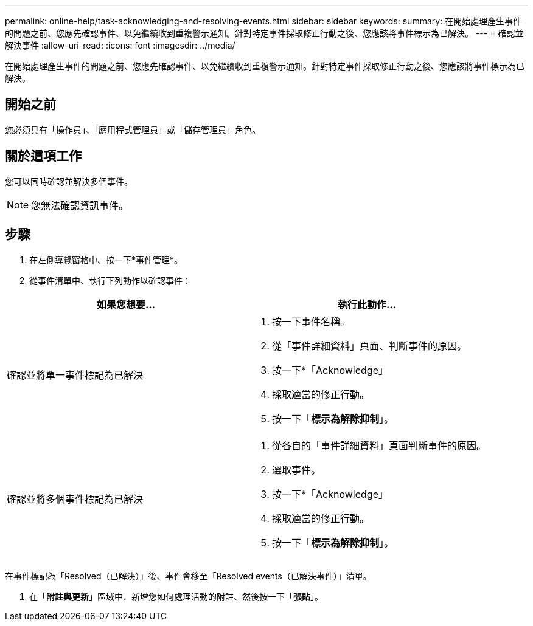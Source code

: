 ---
permalink: online-help/task-acknowledging-and-resolving-events.html 
sidebar: sidebar 
keywords:  
summary: 在開始處理產生事件的問題之前、您應先確認事件、以免繼續收到重複警示通知。針對特定事件採取修正行動之後、您應該將事件標示為已解決。 
---
= 確認並解決事件
:allow-uri-read: 
:icons: font
:imagesdir: ../media/


[role="lead"]
在開始處理產生事件的問題之前、您應先確認事件、以免繼續收到重複警示通知。針對特定事件採取修正行動之後、您應該將事件標示為已解決。



== 開始之前

您必須具有「操作員」、「應用程式管理員」或「儲存管理員」角色。



== 關於這項工作

您可以同時確認並解決多個事件。

[NOTE]
====
您無法確認資訊事件。

====


== 步驟

. 在左側導覽窗格中、按一下*事件管理*。
. 從事件清單中、執行下列動作以確認事件：


[cols="2*"]
|===
| 如果您想要... | 執行此動作... 


 a| 
確認並將單一事件標記為已解決
 a| 
. 按一下事件名稱。
. 從「事件詳細資料」頁面、判斷事件的原因。
. 按一下*「Acknowledge」
. 採取適當的修正行動。
. 按一下「*標示為解除抑制*」。




 a| 
確認並將多個事件標記為已解決
 a| 
. 從各自的「事件詳細資料」頁面判斷事件的原因。
. 選取事件。
. 按一下*「Acknowledge」
. 採取適當的修正行動。
. 按一下「*標示為解除抑制*」。


|===
在事件標記為「Resolved（已解決）」後、事件會移至「Resolved events（已解決事件）」清單。

. 在「*附註與更新*」區域中、新增您如何處理活動的附註、然後按一下「*張貼*」。

